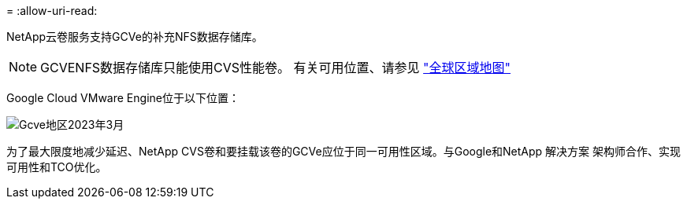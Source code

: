 = 
:allow-uri-read: 


NetApp云卷服务支持GCVe的补充NFS数据存储库。


NOTE: GCVENFS数据存储库只能使用CVS性能卷。
有关可用位置、请参见 link:https://bluexp.netapp.com/cloud-volumes-global-regions#cvsGc["全球区域地图"]

Google Cloud VMware Engine位于以下位置：

image::gcve_regions_Mar2023.png[Gcve地区2023年3月]

为了最大限度地减少延迟、NetApp CVS卷和要挂载该卷的GCVe应位于同一可用性区域。与Google和NetApp 解决方案 架构师合作、实现可用性和TCO优化。
